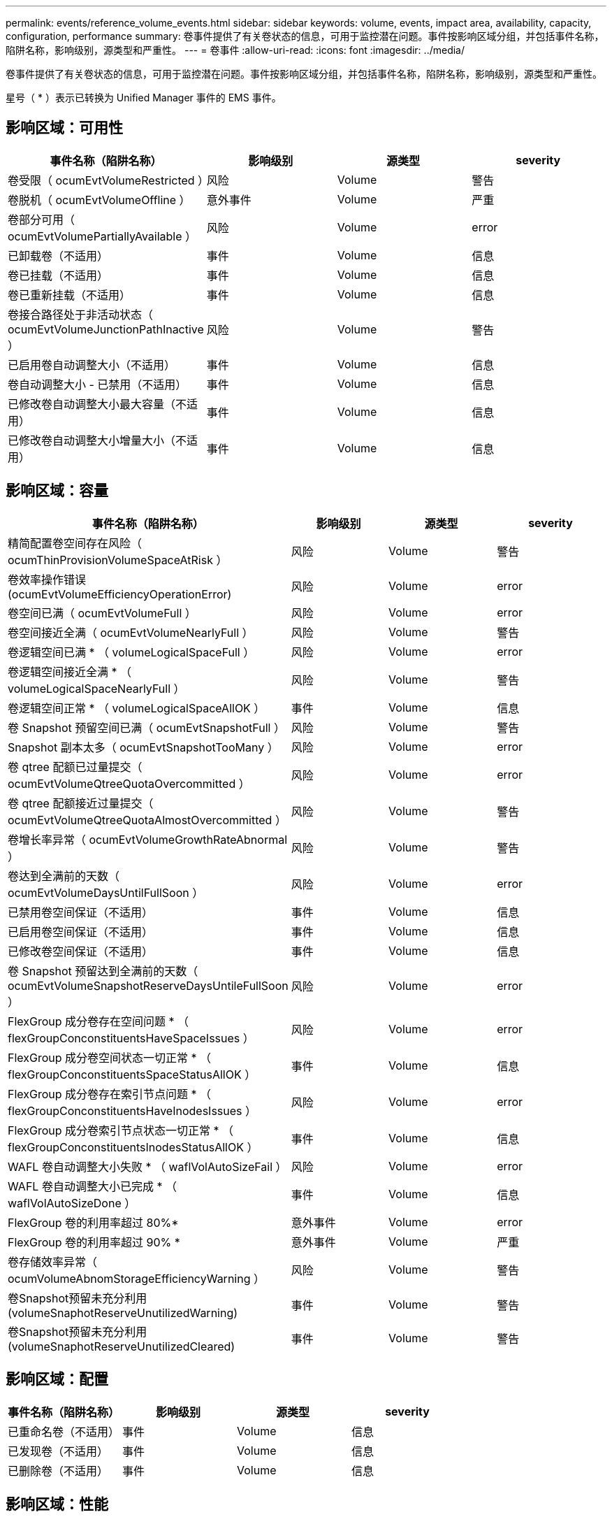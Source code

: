 ---
permalink: events/reference_volume_events.html 
sidebar: sidebar 
keywords: volume, events, impact area, availability, capacity, configuration, performance 
summary: 卷事件提供了有关卷状态的信息，可用于监控潜在问题。事件按影响区域分组，并包括事件名称，陷阱名称，影响级别，源类型和严重性。 
---
= 卷事件
:allow-uri-read: 
:icons: font
:imagesdir: ../media/


[role="lead"]
卷事件提供了有关卷状态的信息，可用于监控潜在问题。事件按影响区域分组，并包括事件名称，陷阱名称，影响级别，源类型和严重性。

星号（ * ）表示已转换为 Unified Manager 事件的 EMS 事件。



== 影响区域：可用性

|===
| 事件名称（陷阱名称） | 影响级别 | 源类型 | severity 


 a| 
卷受限（ ocumEvtVolumeRestricted ）
 a| 
风险
 a| 
Volume
 a| 
警告



 a| 
卷脱机（ ocumEvtVolumeOffline ）
 a| 
意外事件
 a| 
Volume
 a| 
严重



 a| 
卷部分可用（ ocumEvtVolumePartiallyAvailable ）
 a| 
风险
 a| 
Volume
 a| 
error



 a| 
已卸载卷（不适用）
 a| 
事件
 a| 
Volume
 a| 
信息



 a| 
卷已挂载（不适用）
 a| 
事件
 a| 
Volume
 a| 
信息



 a| 
卷已重新挂载（不适用）
 a| 
事件
 a| 
Volume
 a| 
信息



 a| 
卷接合路径处于非活动状态（ ocumEvtVolumeJunctionPathInactive ）
 a| 
风险
 a| 
Volume
 a| 
警告



 a| 
已启用卷自动调整大小（不适用）
 a| 
事件
 a| 
Volume
 a| 
信息



 a| 
卷自动调整大小 - 已禁用（不适用）
 a| 
事件
 a| 
Volume
 a| 
信息



 a| 
已修改卷自动调整大小最大容量（不适用）
 a| 
事件
 a| 
Volume
 a| 
信息



 a| 
已修改卷自动调整大小增量大小（不适用）
 a| 
事件
 a| 
Volume
 a| 
信息

|===


== 影响区域：容量

|===
| 事件名称（陷阱名称） | 影响级别 | 源类型 | severity 


 a| 
精简配置卷空间存在风险（ ocumThinProvisionVolumeSpaceAtRisk ）
 a| 
风险
 a| 
Volume
 a| 
警告



 a| 
卷效率操作错误(ocumEvtVolumeEfficiencyOperationError)
 a| 
风险
 a| 
Volume
 a| 
error



 a| 
卷空间已满（ ocumEvtVolumeFull ）
 a| 
风险
 a| 
Volume
 a| 
error



 a| 
卷空间接近全满（ ocumEvtVolumeNearlyFull ）
 a| 
风险
 a| 
Volume
 a| 
警告



 a| 
卷逻辑空间已满 * （ volumeLogicalSpaceFull ）
 a| 
风险
 a| 
Volume
 a| 
error



 a| 
卷逻辑空间接近全满 * （ volumeLogicalSpaceNearlyFull ）
 a| 
风险
 a| 
Volume
 a| 
警告



 a| 
卷逻辑空间正常 * （ volumeLogicalSpaceAllOK ）
 a| 
事件
 a| 
Volume
 a| 
信息



 a| 
卷 Snapshot 预留空间已满（ ocumEvtSnapshotFull ）
 a| 
风险
 a| 
Volume
 a| 
警告



 a| 
Snapshot 副本太多（ ocumEvtSnapshotTooMany ）
 a| 
风险
 a| 
Volume
 a| 
error



 a| 
卷 qtree 配额已过量提交（ ocumEvtVolumeQtreeQuotaOvercommitted ）
 a| 
风险
 a| 
Volume
 a| 
error



 a| 
卷 qtree 配额接近过量提交（ ocumEvtVolumeQtreeQuotaAlmostOvercommitted ）
 a| 
风险
 a| 
Volume
 a| 
警告



 a| 
卷增长率异常（ ocumEvtVolumeGrowthRateAbnormal ）
 a| 
风险
 a| 
Volume
 a| 
警告



 a| 
卷达到全满前的天数（ ocumEvtVolumeDaysUntilFullSoon ）
 a| 
风险
 a| 
Volume
 a| 
error



 a| 
已禁用卷空间保证（不适用）
 a| 
事件
 a| 
Volume
 a| 
信息



 a| 
已启用卷空间保证（不适用）
 a| 
事件
 a| 
Volume
 a| 
信息



 a| 
已修改卷空间保证（不适用）
 a| 
事件
 a| 
Volume
 a| 
信息



 a| 
卷 Snapshot 预留达到全满前的天数（ ocumEvtVolumeSnapshotReserveDaysUntileFullSoon ）
 a| 
风险
 a| 
Volume
 a| 
error



 a| 
FlexGroup 成分卷存在空间问题 * （ flexGroupConconstituentsHaveSpaceIssues ）
 a| 
风险
 a| 
Volume
 a| 
error



 a| 
FlexGroup 成分卷空间状态一切正常 * （ flexGroupConconstituentsSpaceStatusAllOK ）
 a| 
事件
 a| 
Volume
 a| 
信息



 a| 
FlexGroup 成分卷存在索引节点问题 * （ flexGroupConconstituentsHaveInodesIssues ）
 a| 
风险
 a| 
Volume
 a| 
error



 a| 
FlexGroup 成分卷索引节点状态一切正常 * （ flexGroupConconstituentsInodesStatusAllOK ）
 a| 
事件
 a| 
Volume
 a| 
信息



 a| 
WAFL 卷自动调整大小失败 * （ waflVolAutoSizeFail ）
 a| 
风险
 a| 
Volume
 a| 
error



 a| 
WAFL 卷自动调整大小已完成 * （ waflVolAutoSizeDone ）
 a| 
事件
 a| 
Volume
 a| 
信息



 a| 
FlexGroup 卷的利用率超过 80%*
 a| 
意外事件
 a| 
Volume
 a| 
error



 a| 
FlexGroup 卷的利用率超过 90% *
 a| 
意外事件
 a| 
Volume
 a| 
严重



 a| 
卷存储效率异常（ ocumVolumeAbnomStorageEfficiencyWarning ）
 a| 
风险
 a| 
Volume
 a| 
警告



 a| 
卷Snapshot预留未充分利用(volumeSnaphotReserveUnutilizedWarning)
 a| 
事件
 a| 
Volume
 a| 
警告



 a| 
卷Snapshot预留未充分利用(volumeSnaphotReserveUnutilizedCleared)
 a| 
事件
 a| 
Volume
 a| 
警告

|===


== 影响区域：配置

|===
| 事件名称（陷阱名称） | 影响级别 | 源类型 | severity 


 a| 
已重命名卷（不适用）
 a| 
事件
 a| 
Volume
 a| 
信息



 a| 
已发现卷（不适用）
 a| 
事件
 a| 
Volume
 a| 
信息



 a| 
已删除卷（不适用）
 a| 
事件
 a| 
Volume
 a| 
信息

|===


== 影响区域：性能

|===
| 事件名称（陷阱名称） | 影响级别 | 源类型 | severity 


 a| 
已违反 QoS 卷最大 IOPS 警告阈值（ ocumQosVolumeMaxIopsWarning ）
 a| 
风险
 a| 
Volume
 a| 
警告



 a| 
已违反 QoS 卷最大 MB/ 秒警告阈值（ ocumQosVolumeMaxMbpsWarning ）
 a| 
风险
 a| 
Volume
 a| 
警告



 a| 
已违反 QoS 卷最大 IOPS/TB 警告阈值（ ocumQosVolumeMaxIopsPerTbWarning ）
 a| 
风险
 a| 
Volume
 a| 
警告



 a| 
已违反性能服务级别策略定义的工作负载卷延迟阈值（ ocumConformanceLatencyWarning ）
 a| 
风险
 a| 
Volume
 a| 
警告



 a| 
已违反卷 IOPS 严重阈值（ ocumVolumeIopsIncident ）
 a| 
意外事件
 a| 
Volume
 a| 
严重



 a| 
已违反卷 IOPS 警告阈值（ ocumVolumeIopsWarning ）
 a| 
风险
 a| 
Volume
 a| 
警告



 a| 
已违反卷 MB/ 秒严重阈值（ ocumVolumeMbpsIncident ）
 a| 
意外事件
 a| 
Volume
 a| 
严重



 a| 
已违反卷 MB/ 秒警告阈值（ ocumVolumeMbpsWarning ）
 a| 
风险
 a| 
Volume
 a| 
警告



 a| 
已违反卷延迟严重阈值(ocumVolumeLatencyIncident)
 a| 
意外事件
 a| 
Volume
 a| 
严重



 a| 
已违反卷延迟警告阈值(ocumVolumeLatencyWarning)
 a| 
风险
 a| 
Volume
 a| 
警告



 a| 
已违反卷缓存未命中率严重阈值（ ocumVolumeCachedMisRatioIncident ）
 a| 
意外事件
 a| 
Volume
 a| 
严重



 a| 
已违反卷缓存未命中率警告阈值（ ocumVolumeCachedMisSRatioWarning ）
 a| 
风险
 a| 
Volume
 a| 
警告



 a| 
已违反卷延迟和 IOPS 严重阈值（ ocumVolumeLatencyIopsIncident ）
 a| 
意外事件
 a| 
Volume
 a| 
严重



 a| 
已违反卷延迟和 IOPS 警告阈值（ ocumVolumeLatencyIopsWarning ）
 a| 
风险
 a| 
Volume
 a| 
警告



 a| 
已违反卷延迟和 MB/ 秒严重阈值（ ocumVolumeLateLatencyMbpsIncident ）
 a| 
意外事件
 a| 
Volume
 a| 
严重



 a| 
已违反卷延迟和 MB/ 秒警告阈值（ ocumVolumeLatencyMbpsWarning ）
 a| 
风险
 a| 
Volume
 a| 
警告



 a| 
已违反卷延迟和聚合已用性能容量严重阈值（ ocumVolumeLatencyAggregatePerfCapacityUsedIncident ）
 a| 
意外事件
 a| 
Volume
 a| 
严重



 a| 
已违反卷延迟和聚合已用性能容量警告阈值（ ocumVolumeLatencyAggregatePerfCapacityUsedWarning ）
 a| 
风险
 a| 
Volume
 a| 
警告



 a| 
已违反卷延迟和聚合利用率严重阈值（ ocumVolumeLatencyAggregateUtilizationIncident ）
 a| 
意外事件
 a| 
Volume
 a| 
严重



 a| 
已违反卷延迟和聚合利用率警告阈值（ ocumVolumeLatencyAggregateUtilizationWarning ）
 a| 
风险
 a| 
Volume
 a| 
警告



 a| 
已违反卷延迟和节点已用性能容量严重阈值（ ocumVolumeLatencyNodePerfCapacityUsedIncident ）
 a| 
意外事件
 a| 
Volume
 a| 
严重



 a| 
已违反卷延迟和节点已用性能容量警告阈值（ ocumVolumeLatencyNodePerfCapacityUsedWarning ）
 a| 
风险
 a| 
Volume
 a| 
警告



 a| 
卷延迟和节点已用性能容量 - 已违反接管严重阈值（ ocumVolumeLatencyAggregatePerfCapacityUsedTakeOverIncident ）
 a| 
意外事件
 a| 
Volume
 a| 
严重



 a| 
卷延迟和节点已用性能容量 - 已违反接管警告阈值（ ocumVolumeLatencyAggregatePerfCapacityUsedTakeOverWarning ）
 a| 
风险
 a| 
Volume
 a| 
警告



 a| 
已违反卷延迟和节点利用率严重阈值（ ocumVolumeLatencyNodeUtilizationIncident ）
 a| 
意外事件
 a| 
Volume
 a| 
严重



 a| 
已违反卷延迟和节点利用率警告阈值（ ocumVolumeLatencyNodeUtilizationWarning ）
 a| 
风险
 a| 
Volume
 a| 
警告

|===


== 影响区域：安全性

|===
| 事件名称（陷阱名称） | 影响级别 | 源类型 | severity 


 a| 
已启用卷反勒索软件监控(活动模式)
(已启用反RansomwareVolumeStateEnabled)
 a| 
事件
 a| 
Volume
 a| 
信息



 a| 
已禁用卷反勒索软件监控
(已禁用反RansomwareVolumeStateDisabled)
 a| 
风险
 a| 
Volume
 a| 
警告



 a| 
已启用卷反勒索软件监控(学习模式)
(antiRansomwareVolumeStateDryrun)
 a| 
事件
 a| 
Volume
 a| 
信息



 a| 
已暂停卷反勒索软件监控(学习模式)
(antiRansomwareVolumeStateDryrunPaused)
 a| 
风险
 a| 
Volume
 a| 
警告



 a| 
已暂停卷反勒索软件监控(活动模式)
(antiRansomwareVolumeStateablePaused)
 a| 
风险
 a| 
Volume
 a| 
警告



 a| 
正在禁用卷反勒索软件监控
(反RansomwareVolumeStateDisableInProged)
 a| 
风险
 a| 
Volume
 a| 
警告



 a| 
发现勒索软件活动
(callHomeRansomwareActivitySeen)
 a| 
意外事件
 a| 
Volume
 a| 
严重



 a| 
适用于反勒索软件监控的卷（学习模式）（ ocumEvtVolumeArwCandidate/ ）
 a| 
事件
 a| 
Volume
 a| 
信息



 a| 
适用于反勒索软件监控的卷（主动模式）（ ocumVolumeSuitedForActiveAn反 勒索软件检测）
 a| 
风险
 a| 
Volume
 a| 
警告



 a| 
卷出现高噪声反勒索软件警报（ anantiRansomwareFeatureNoisyVolume ）
 a| 
风险
 a| 
Volume
 a| 
警告

|===


== 影响区域：数据保护

|===
| 事件名称（陷阱名称） | 影响级别 | 源类型 | severity 


 a| 
卷的本地Snapshot保护不足(volumeLacksLocalProtectionWarning)
 a| 
风险
 a| 
Volume
 a| 
警告



 a| 
卷的本地Snapshot保护不足(volumeLacksLocalProtectionCleared)
 a| 
风险
 a| 
Volume
 a| 
警告

|===